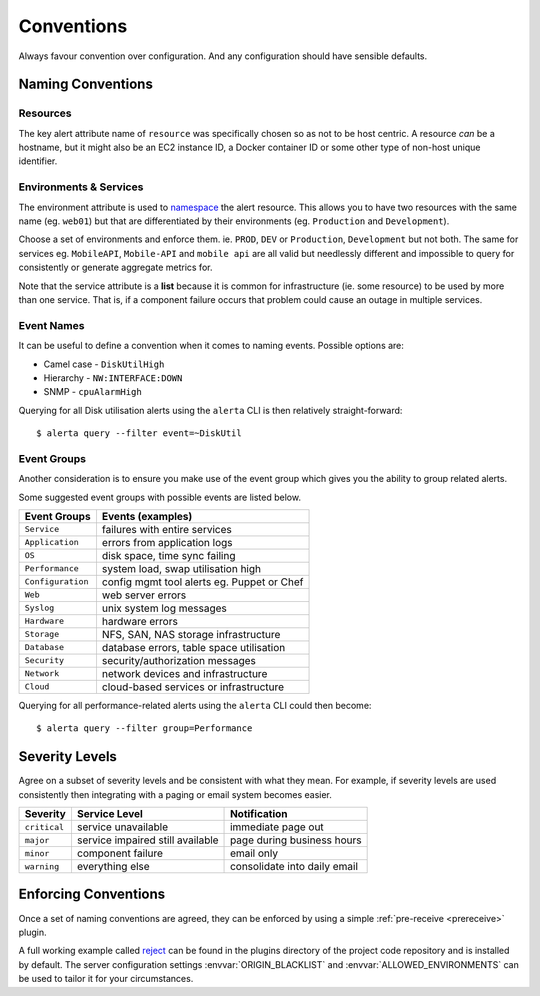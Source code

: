 .. _conventions:

Conventions
===========

Always favour convention over configuration. And any configuration
should have sensible defaults.

Naming Conventions
------------------

Resources
~~~~~~~~~

The key alert attribute name of ``resource`` was specifically chosen
so as not to be host centric. A resource *can* be a hostname, but it
might also be an EC2 instance ID, a Docker container ID or some other
type of non-host unique identifier.

Environments & Services
~~~~~~~~~~~~~~~~~~~~~~~

The environment attribute is used to namespace_ the alert resource.
This allows you to have two resources with the same name (eg. ``web01``)
but that are differentiated by their environments (eg. ``Production``
and ``Development``).

.. _namespace: https://en.wikipedia.org/wiki/Namespace

Choose a set of environments and enforce them. ie. ``PROD``, ``DEV``
or ``Production``, ``Development`` but not both. The same for services
eg. ``MobileAPI``, ``Mobile-API`` and ``mobile api`` are all valid
but needlessly different and impossible to query for consistently
or generate aggregate metrics for.

Note that the service attribute is a **list** because it is common for
infrastructure (ie. some resource) to be used by more than one
service. That is, if a component failure occurs that problem could
cause an outage in multiple services.

Event Names
~~~~~~~~~~~

It can be useful to define a convention when it comes to naming
events. Possible options are:

* Camel case - ``DiskUtilHigh``
* Hierarchy - ``NW:INTERFACE:DOWN``
* SNMP - ``cpuAlarmHigh``

Querying for all Disk utilisation alerts using the ``alerta`` CLI
is then relatively straight-forward::

    $ alerta query --filter event=~DiskUtil

Event Groups
~~~~~~~~~~~~

Another consideration is to ensure you make use of the event group
which gives you the ability to group related alerts.

Some suggested event groups with possible events are listed below.

+--------------------+--------------------------------------------+
| Event Groups       | Events (examples)                          |
+====================+============================================+
| ``Service``        | failures with entire services              |
+--------------------+--------------------------------------------+
| ``Application``    | errors from application logs               |
+--------------------+--------------------------------------------+
| ``OS``             | disk space, time sync failing              |
+--------------------+--------------------------------------------+
| ``Performance``    | system load, swap utilisation high         |
+--------------------+--------------------------------------------+
| ``Configuration``  | config mgmt tool alerts eg. Puppet or Chef |
+--------------------+--------------------------------------------+
| ``Web``            | web server errors                          |
+--------------------+--------------------------------------------+
| ``Syslog``         | unix system log messages                   |
+--------------------+--------------------------------------------+
| ``Hardware``       | hardware errors                            |
+--------------------+--------------------------------------------+
| ``Storage``        | NFS, SAN, NAS storage infrastructure       |
+--------------------+--------------------------------------------+
| ``Database``       | database errors, table space utilisation   |
+--------------------+--------------------------------------------+
| ``Security``       | security/authorization messages            |
+--------------------+--------------------------------------------+
| ``Network``        | network devices and infrastructure         |
+--------------------+--------------------------------------------+
| ``Cloud``          | cloud-based services or infrastructure     |
+--------------------+--------------------------------------------+

Querying for all performance-related alerts using the ``alerta`` CLI
could then become::

    $ alerta query --filter group=Performance

Severity Levels
---------------

Agree on a subset of severity levels and be consistent with what
they mean. For example, if severity levels are used consistently
then integrating with a paging or email system becomes easier.

+--------------+----------------------------------+--------------------------------+
| Severity     | Service Level                    | Notification                   |
+==============+==================================+================================+
| ``critical`` | service unavailable              | immediate page out             |
+--------------+----------------------------------+--------------------------------+
| ``major``    | service impaired still available | page during business hours     |
+--------------+----------------------------------+--------------------------------+
| ``minor``    | component failure                | email only                     |
+--------------+----------------------------------+--------------------------------+
| ``warning``  | everything else                  | consolidate into daily email   |
+--------------+----------------------------------+--------------------------------+

Enforcing Conventions
---------------------

Once a set of naming conventions are agreed, they can be enforced by
using a simple :ref:`pre-receive <prereceive>` plugin.

A full working example called reject_ can be found in the plugins
directory of the project code repository and is installed by default.
The server configuration settings :envvar:`ORIGIN_BLACKLIST` and
:envvar:`ALLOWED_ENVIRONMENTS` can be used to tailor it for your
circumstances.

.. _reject: https://github.com/alerta/alerta/blob/master/alerta/plugins/reject.py
